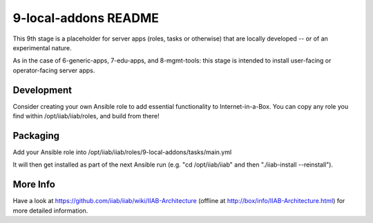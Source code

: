 =====================
9-local-addons README
=====================

This 9th stage is a placeholder for server apps (roles, tasks or otherwise) that are locally developed -- or of an experimental nature.

As in the case of 6-generic-apps, 7-edu-apps, and 8-mgmt-tools: this stage is intended to install user-facing or operator-facing server apps.

Development
-----------

Consider creating your own Ansible role to add essential functionality to Internet-in-a-Box.  You can copy any role you find within /opt/iiab/iiab/roles, and build from there!

Packaging
---------

Add your Ansible role into /opt/iiab/iiab/roles/9-local-addons/tasks/main.yml

It will then get installed as part of the next Ansible run (e.g. "cd /opt/iiab/iiab" and then "./iiab-install --reinstall").

More Info
---------

Have a look at https://github.com/iiab/iiab/wiki/IIAB-Architecture (offline at http://box/info/IIAB-Architecture.html) for more detailed information.
